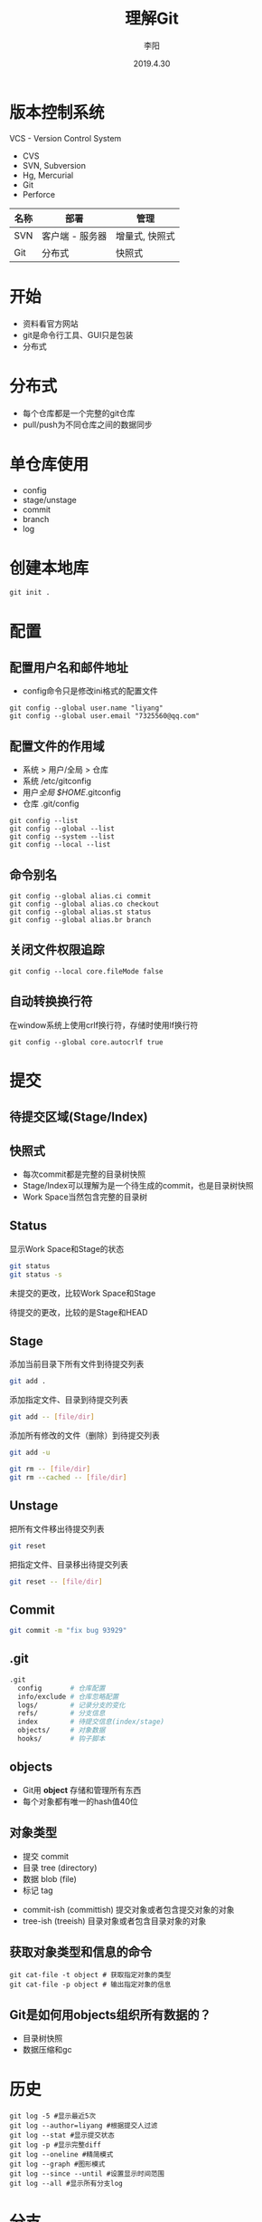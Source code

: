 #+TITLE: 理解Git
#+AUTHOR: 李阳
#+DATE: 2019.4.30
#+EMAIL: 7325560@qq.com

#+REVEAL_THEME: moon
#+OPTIONS: num:nil
#+OPTIONS: toc:nil
#+OPTIONS: ^:nil
#+REVEAL_EXTRA_CSS: ./data/custom.css

* 版本控制系统
VCS - Version Control System
- CVS
- SVN, Subversion
- Hg, Mercurial
- Git
- Perforce

#+REVEAL: split
| 名称 | 部署            | 管理           |
|------+-----------------+----------------|
| SVN  | 客户端 - 服务器 | 增量式, 快照式 |
| Git  | 分布式          | 快照式         |

* 
#+ATTR_HTML: :class icon
[[./data/git-icon.png]]

* 开始
- 资料看官方网站
- git是命令行工具、GUI只是包装
- 分布式
  
* 分布式
- 每个仓库都是一个完整的git仓库
- pull/push为不同仓库之间的数据同步
  
* 单仓库使用
- config
- stage/unstage
- commit
- branch
- log
  
* 创建本地库
#+BEGIN_SRC shell
git init .
#+END_SRC

* 配置
** 配置用户名和邮件地址
- config命令只是修改ini格式的配置文件
#+BEGIN_SRC shell
git config --global user.name "liyang"
git config --global user.email "7325560@qq.com"
#+END_SRC

** 配置文件的作用域
- 系统 > 用户/全局 > 仓库
- 系统 /etc/gitconfig
- 用户/全局 $HOME/.gitconfig
- 仓库 .git/config

#+REVEAL: split
#+BEGIN_SRC shell
git config --list
git config --global --list
git config --system --list
git config --local --list
#+END_SRC

** 命令别名
#+BEGIN_SRC shell
git config --global alias.ci commit
git config --global alias.co checkout
git config --global alias.st status
git config --global alias.br branch
#+END_SRC

** 关闭文件权限追踪
#+BEGIN_SRC shell
git config --local core.fileMode false
#+END_SRC

** 自动转换换行符
在window系统上使用crlf换行符，存储时使用lf换行符
#+BEGIN_SRC shell
git config --global core.autocrlf true
#+END_SRC

* 提交
** 待提交区域(Stage/Index)
#+ATTR_HTML: :class icon
[[./data/git-stage.png]]

** 快照式
- 每次commit都是完整的目录树快照
- Stage/Index可以理解为是一个待生成的commit，也是目录树快照
- Work Space当然包含完整的目录树
  
** Status
显示Work Space和Stage的状态
#+BEGIN_SRC bash
git status
git status -s
#+END_SRC

#+REVEAL: split
#+ATTR_HTML: :class icon
[[./data/git-stage.png]]

未提交的更改，比较Work Space和Stage

待提交的更改，比较的是Stage和HEAD

** Stage
添加当前目录下所有文件到待提交列表
#+BEGIN_SRC bash
git add .
#+END_SRC

添加指定文件、目录到待提交列表
#+BEGIN_SRC bash
git add -- [file/dir]
#+END_SRC

#+REVEAL: split
添加所有修改的文件（删除）到待提交列表
#+BEGIN_SRC bash
git add -u
#+END_SRC

#+REVEAL: split
#+BEGIN_SRC bash
git rm -- [file/dir]
git rm --cached -- [file/dir]
#+END_SRC

** Unstage
把所有文件移出待提交列表
#+BEGIN_SRC bash
git reset
#+END_SRC

把指定文件、目录移出待提交列表
#+BEGIN_SRC bash
git reset -- [file/dir]
#+END_SRC

** Commit
#+BEGIN_SRC bash
git commit -m "fix bug 93929"
#+END_SRC

** .git
#+BEGIN_SRC bash
.git
  config       # 仓库配置
  info/exclude # 仓库忽略配置
  logs/        # 记录分支的变化
  refs/        # 分支信息
  index        # 待提交信息(index/stage)
  objects/     # 对象数据
  hooks/       # 钩子脚本
#+END_SRC

** objects
- Git用 *object* 存储和管理所有东西
- 每个对象都有唯一的hash值40位
  
** 对象类型
- 提交 commit
- 目录 tree (directory)
- 数据 blob (file)
- 标记 tag
  
#+REVEAL: split
- commit-ish (committish) 提交对象或者包含提交对象的对象
- tree-ish (treeish) 目录对象或者包含目录对象的对象
  
** 获取对象类型和信息的命令
#+BEGIN_SRC shell
git cat-file -t object # 获取指定对象的类型
git cat-file -p object # 输出指定对象的信息
#+END_SRC

** Git是如何用objects组织所有数据的？
- 目录树快照
- 数据压缩和gc


* 历史
#+BEGIN_SRC shell
git log -5 #显示最近5次
git log --author=liyang #根据提交人过滤
git log --stat #显示提交状态
git log -p #显示完整diff
git log --oneline #精简模式
git log --graph #图形模式
git log --since --until #设置显示时间范围
git log --all #显示所有分支log
#+END_SRC

* 
#+ATTR_HTML: :class icon
[[./data/question.png]]

* 分支
** 查看分支
列出所有本地分支并标记当前分支，-a列出所有远程分支
#+BEGIN_SRC shell
git branch [-a]
#+END_SRC

** 操作分支
从当前HEAD建立分支
#+BEGIN_SRC shell
git branch opentest
#+END_SRC

删除分支
#+BEGIN_SRC shell
git branch -d opentest
#+END_SRC

切换分支
#+BEGIN_SRC shell
git checkout opentest
#+END_SRC

创建并切换分支
git checkout -b opentest

** Git如何表示分支？
- 指向commit对象的指针
- 用commit对象的parent找到提交历史
  
** .git/refs
- heads，本地分支
- remotes，远程分支
- tags, 标记
  
** 特殊指针
- HEAD，当前分支
- ORIG_HEAD
- FETCH_HEAD
- MERGE_HEAD
...

** rev
- 标示一次提交
- 可能是hash
- 可能是分支名
- 可能HEAD指针

#+BEGIN_SRC shell
git rev-parse [ref]
git rev-parse --symbolic-full-name [ref] # 获取HEAD的ref文件位置
#+END_SRC

#+REVEAL: split
- HEAD = @
- HEAD^, HEAD^^ = HEAD~2
- HEAD^1, HEAD^2 多个父commit
- HEAD^0 = committish
- HEAD^{} = taggish
- HEAD^{tree} = treeish
- HEAD@{1} 最近一次变化的之前的HEAD(reflog)
  
* 合并
** merge
- 把指定分支合并到当前分支
- 会生成merge的commit
- 这个合并的commit包含的是别的分支的改动
#+BEGIN_SRC bash
git merge [branch]
#+END_SRC

** 冲突
- 两个分支都改过相同文件的同一行时
- 对于二进制文件只要都修改过
  
** 解决冲突
- 三向合并，Base, Mine, Their
- 比较工具vimdiff, beyond compare
- 直接编辑文件去掉>>>>>>

* 
#+ATTR_HTML: :class icon
[[./data/question.png]]

* reset, checkout
- WorkSpace, Stage是两个独立的目录树快照
  
** Checkout
- Checkout修改HEAD指向
- 根据HEAD的位置重置WorkSpace
- 指向为分支名，切换分支
- 指向为hash，头分离
  
** Reset
- Reset修改当前分支的指向
- --mixed重置Stage，保留WorkSpace
- --soft两个都保留
- --hard两个都重置
  
** 提交反悔
#+BEGIN_SRC
git commit --amend
git reset --soft HEAD^
#+END_SRC

* 
#+ATTR_HTML: :class icon
[[./data/question.png]]

* pull, push
- 同步不同库的objects, refs, tags
- 同步之间会自动调用gc
- 远程库的分支在refs/remote下

* remote <origin>
- remote管理所有的远程仓库
- clone之后的会发现有个origin的remote
#+BEGIN_SRC
git remote -v
git remote add origin git@192.168.2.120:ink-sanguo-dev
git remote set-url origin git@192.168.2.120:ink-sanguo-data
#+END_SRC

* clone做了什么？
- 把指定地址的仓库的objects, refs和tags全部拿到本地
- 新建名字为origin的远程仓库，地址为clone的地址
- 本地建立master分支并以远程分支的master为上游分支
  
* pull做了什么？
- fetch + merge
- fetch从远程仓库更新信息，但不影响任何本地信息
- merge把更新过的上游分支合并到当前分支
- 所以pull成功后有一次merge的提交
- 所以pull可能会产生冲突，有merge的操作
  
* pull的merge
- 就是上游分支与本地分支的合并
- 如果冲突，看到的改动应该都是上游分支的，意思是不是你自己的
- 解决冲突是把你的修改融合到上游分支的修改中
  
* rebase
- 变基
- master分支的提交推荐使用，可以减少一次merge的提交
- 本质是找到本地和上游分支共同的头
- cherrypick所有的本地分支到共同头的改动到上游分支
  
* cherrypick
- 提取一次或多次提交到当前分支
- 修bug利器，在发布分支修好提交，再cherrypick到开发分支
#+BEGIN_SRC
git cherrypick dbc82r4
#+END_SRC

* rev range
  
* push做了什么？
- 检查是否远程分支有更新
- 检查本地分支相对远程分支是否为快进式提交
- 把本地的objects和本地分支位置更新到远程对应分支
  
* 快进式提交
- 本地分支向上追溯能找到远程分支
- 不是就意味着，在你上次更新后有人提交过数据
- 所以push提示非快进式提交后要用pull更新后才能再提交
  
* 如何快速建立与远程分支对应的本地分支？
- 直接用远程分支的名字来checkout
- checkout会检查有没有这个远程分支
- 有，就会以这个名字建立本地分支
- 并把远程分支设置为上游分支
#+BEGIN_SRC
git checkout feature/war
#+END_SRC

* ref log
- git记录的所有分支和HEAD的位置变化
- 保存在.git/logs
- HEAD@{1}，上次HEAD位置的rev
  
* stash
#+BEGIN_SRC
git stash 
git stash list
git stash pop/apply [stash@{0}]
git stash drop stash@{1}
git stash clear
#+END_SRC

* books
- Git权威指南, ISBN 9787111349679
- Pro Git, official, https://git-scm.com/book/en/v2
